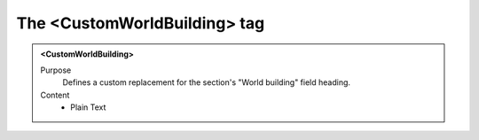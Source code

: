 =============================
The <CustomWorldBuilding> tag
=============================

.. admonition:: <CustomWorldBuilding>
   
   Purpose
      Defines a custom replacement for the section's "World building" field heading.

   Content
      - Plain Text 

